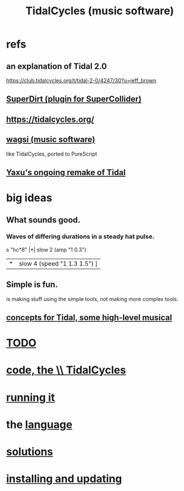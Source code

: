 :PROPERTIES:
:ID:       c90e23ae-6d45-4040-a61a-e7003ac93c78
:ROAM_ALIASES: TidalCycles
:END:
#+title: TidalCycles (music software)
* refs
** an explanation of Tidal 2.0
   https://club.tidalcycles.org/t/tidal-2-0/4247/30?u=jeff_brown
** [[id:e3544bcf-ff56-4667-b924-3b7baaea26ac][SuperDirt (plugin for SuperCollider)]]
** https://tidalcycles.org/
** [[id:4c5c2a9b-0465-4ed5-bde1-df35e96321af][wagsi (music software)]]
   like TidalCycles, ported to PureScript
** [[id:3987c7c6-e49e-4751-9efb-599e9cd34467][Yaxu's ongoing remake of Tidal]]
* big ideas
** What sounds good.
*** Waves of differing durations in a steady hat pulse.
    s "hc*8" |*| slow 2 (amp "1 0.3")
             |*| slow 4 (speed "1 1.3 1.5") ]
** Simple is fun.
   is making stuff using the simple tools,
   not making more complex tools.
** [[id:5e40393b-a042-41d2-ba79-41ab70fc9ba6][concepts for Tidal, some high-level musical]]
* [[id:17401bd2-d61a-4a66-87cd-5be12b8d10e6][TODO]]
* [[id:c9f7ac4f-5f54-4312-b35e-42e9876f034c][code, the \\ TidalCycles]]
* [[id:0ea59083-d5af-42cf-aea8-127c1cf3d7a2][running it]]
* the [[id:543397e7-733f-4d56-bf58-35f5e9d83b5e][language]]
* [[id:8dfe7370-d359-4d4b-99f0-09cd9b0a9822][solutions]]
* [[id:62d4071a-c7d5-4671-baa5-94b620fe2a77][installing and updating]]
